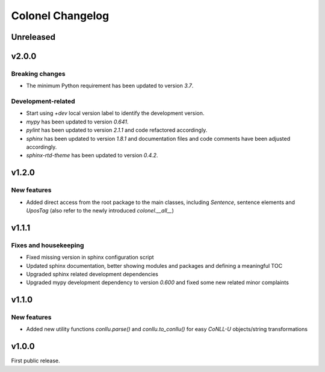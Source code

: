 Colonel Changelog
=================

Unreleased
----------


v2.0.0
----------

Breaking changes
^^^^^^^^^^^^^^^^

- The minimum Python requirement has been updated to version `3.7`.

Development-related
^^^^^^^^^^^^^^^^^^^

- Start using `+dev` local version label to identify the development version.
- `mypy` has been updated to version `0.641`.
- `pylint` has been updated to version `2.1.1` and code refactored accordingly.
- `sphinx` has been updated to version `1.8.1` and documentation files and code
  comments have been adjusted accordingly.
- `sphinx-rtd-theme` has been updated to version `0.4.2`.


v1.2.0
------

New features
^^^^^^^^^^^^

- Added direct access from the root package to the main classes, including
  `Sentence`, sentence elements and `UposTag` (also refer to the newly
  introduced `colonel.__all__`)


v1.1.1
------

Fixes and housekeeping
^^^^^^^^^^^^^^^^^^^^^^

- Fixed missing version in sphinx configuration script
- Updated sphinx documentation, better showing modules and packages and
  defining a meaningful TOC
- Upgraded sphinx related development dependencies
- Upgraded mypy development dependency to version `0.600` and fixed some new
  related minor complaints


v1.1.0
------

New features
^^^^^^^^^^^^

- Added new utility functions `conllu.parse()` and `conllu.to_conllu()` for
  easy *CoNLL-U* objects/string transformations


v1.0.0
------

First public release.
